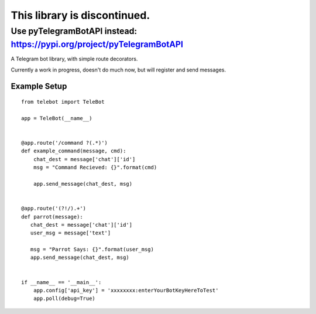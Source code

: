This library is discontinued.
============

Use pyTelegramBotAPI instead: https://pypi.org/project/pyTelegramBotAPI
------------

A Telegram bot library, with simple route decorators.

Currently a work in progress, doesn't do much now, but will register and send messages.

Example Setup
^^^^^^^^^^^^^
::

 from telebot import TeleBot

 app = TeleBot(__name__)


 @app.route('/command ?(.*)')
 def example_command(message, cmd):
     chat_dest = message['chat']['id']
     msg = "Command Recieved: {}".format(cmd)

     app.send_message(chat_dest, msg)


 @app.route('(?!/).+')
 def parrot(message):
    chat_dest = message['chat']['id']
    user_msg = message['text']

    msg = "Parrot Says: {}".format(user_msg)
    app.send_message(chat_dest, msg)


 if __name__ == '__main__':
     app.config['api_key'] = 'xxxxxxxx:enterYourBotKeyHereToTest'
     app.poll(debug=True)
